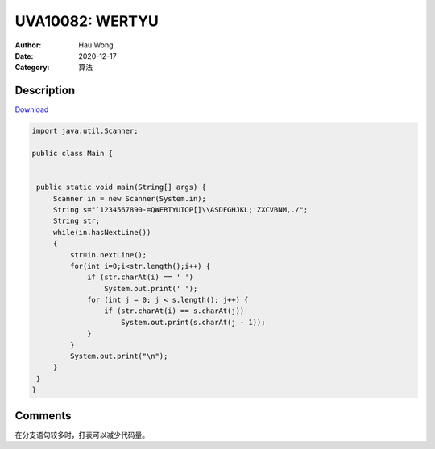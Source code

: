 =======================================
UVA10082: WERTYU
=======================================
:Author: Hau Wong
:Date:   2020-12-17
:Category: 算法

Description
==========================
`Download
<https://uva.onlinejudge.org/external/100/p10082.pdf>`_


.. code:: java

   import java.util.Scanner;

   public class Main {


    public static void main(String[] args) {
        Scanner in = new Scanner(System.in);
        String s="`1234567890-=QWERTYUIOP[]\\ASDFGHJKL;'ZXCVBNM,./";
        String str;
        while(in.hasNextLine())
        {
            str=in.nextLine();
            for(int i=0;i<str.length();i++) {
                if (str.charAt(i) == ' ')
                    System.out.print(' ');
                for (int j = 0; j < s.length(); j++) {
                    if (str.charAt(i) == s.charAt(j))
                        System.out.print(s.charAt(j - 1));
                }
            }
            System.out.print("\n");
        }
    }
   }



Comments
==========================
在分支语句较多时，打表可以减少代码量。
